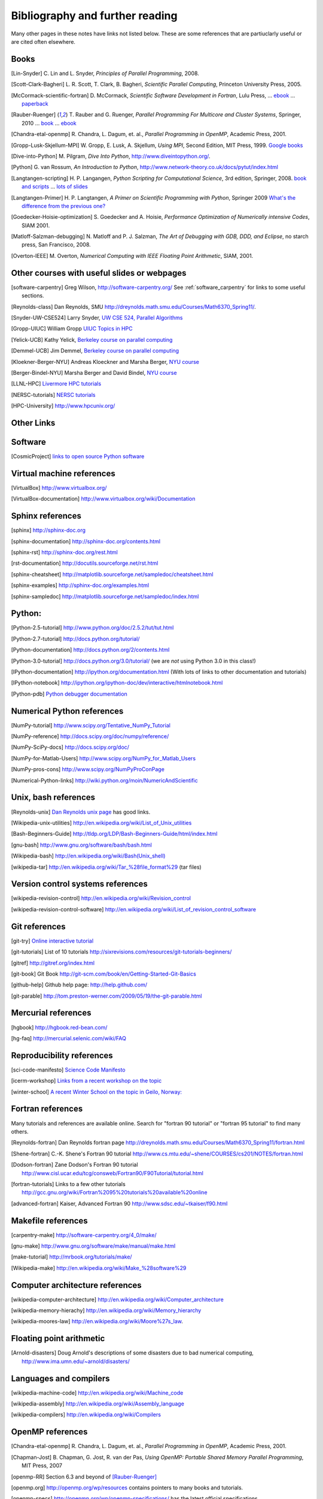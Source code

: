 
.. _biblio:

=============================================================
Bibliography and further reading
=============================================================

Many other pages in these notes have links not listed below.  These are some
references that are partiuclarly useful or are cited often elsewhere.

.. _biblio_books:

Books
-----

.. [Lin-Snyder] C. Lin and L. Snyder, *Principles of Parallel Programming*,
   2008.

.. [Scott-Clark-Bagheri] L. R. Scott, T. Clark, B. Bagheri, 
   *Scientific Parallel Computing*, Princeton University Press, 2005.

.. [McCormack-scientific-fortran]  D. McCormack, *Scientific Software Development
   in Fortran*, Lulu Press, ...
   `ebook <http://www.lulu.com/product/download/scientific-software-development-in-fortran/6208176>`_  ...
   `paperback <http://www.lulu.com/product/paperback/scientific-software-development-in-fortran/6208175>`_

.. [Rauber-Ruenger] T. Rauber and G. Ruenger, 
   *Parallel Programming For Multicore and Cluster Systems*, 
   Springer, 2010 ... `book <http://www.springer.com/computer/swe/book/978-3-642-04817-3>`_
   ... `ebook <http://www.springerlink.com/content/978-3-642-04817-3#section=675480&page=1&locus=0>`_

.. [Chandra-etal-openmp] R. Chandra, L. Dagum, et. al., *Parallel Programming
   in OpenMP*, Academic Press, 2001.

.. [Gropp-Lusk-Skjellum-MPI] W. Gropp, E. Lusk, A. Skjellum, *Using MPI*,
   Second Edition, MIT Press, 1999.
   `Google books
   <http://books.google.com/books?id=xpBZ0RyRb-oC&printsec=frontcover&dq=Gropp+lusk+skjellum+mpi&source=bl&ots=u9fzi2MK9Z&sig=GvK20XXrv9xMgYSyJ3JXKt45fhY&hl=en&ei=zpOlS-6HIIOeswPPwu3YAw&sa=X&oi=book_result&ct=result&resnum=1&ved=0CAYQ6AEwAA#v=onepage&q=&f=false>`_

.. [Dive-into-Python] M. Pilgram, *Dive Into Python*,
   `<http://www.diveintopython.org/>`_.

.. [Python] G. van Rossum, *An Introduction to Python*,
   `<http://www.network-theory.co.uk/docs/pytut/index.html>`_

.. [Langtangen-scripting] H. P. Langangen, *Python Scripting for
   Computational Science*, 3rd edition, Springer, 2008.
   `book and scripts <http://folk.uio.no/hpl/scripting/>`_ ...
   `lots of slides <http://heim.ifi.uio.no/~hpl/scripting/all-nosplit/>`_

.. [Langtangen-Primer] H. P. Langtangen, *A Primer on Scientific Programming
   with Python*, Springer 2009  `What's the difference from the previous
   one? <http://folk.uio.no/hpl/scripting/book_comparison.html>`_

.. [Goedecker-Hoisie-optimization] S. Goedecker and A. Hoisie, 
   *Performance Optimization of Numerically intensive Codes*, SIAM 2001.

.. [Matloff-Salzman-debugging] N. Matloff and P. J. Salzman, *The Art 
   of Debugging with GDB, DDD, and Eclipse*, no starch press, San Francisco,
   2008.

.. [Overton-IEEE] M. Overton, *Numerical Computing with IEEE Floating Point
   Arithmetic*, SIAM, 2001.

.. _other_courses:

Other courses with useful slides or webpages
---------------------------------------------


.. [software-carpentry] Greg Wilson, `<http://software-carpentry.org/>`_
   See :ref:`software_carpentry` for links to some useful sections.

.. [Reynolds-class] Dan Reynolds, SMU `<http://dreynolds.math.smu.edu/Courses/Math6370_Spring11/>`_.

.. [Snyder-UW-CSE524] Larry Snyder, `UW CSE 524, Parallel Algorithms 
   <http://www.cs.washington.edu/education/courses/524/08wi/>`_

.. [Gropp-UIUC] William Gropp `UIUC Topics in HPC <http://www.cs.uiuc.edu/homes/wgropp/cs598/index.htm>`_

.. [Yelick-UCB] Kathy Yelick, `Berkeley course on parallel computing
   <http://www.cs.berkeley.edu/~yelick/cs267/>`_

.. [Demmel-UCB] Jim Demmel, 
   `Berkeley course on parallel computing <http://www.cs.berkeley.edu/~demmel/cs267_Spr12/>`_

.. [Kloekner-Berger-NYU] Andreas Kloeckner and Marsha Berger,
   `NYU course <http://wiki.tiker.net/Teaching/HPCFall2012/>`_

.. [Berger-Bindel-NYU] Marsha Berger and David Bindel, 
   `NYU course <http://www.cs.nyu.edu/courses/fall08/G22.2945-001/index.html>`_

.. [LLNL-HPC] `Livermore HPC tutorials <https://computing.llnl.gov/?set=training&page=index>`_

.. [NERSC-tutorials] `NERSC tutorials <http://www.nersc.gov/nusers/help/tutorials/>`_

.. [HPC-University] `<http://www.hpcuniv.org/>`_

.. _biblio_links:

Other Links
-----------

Software
-----------------------------------

.. seealso:: :ref:`software_installation` for links to software download pages.

.. [CosmicProject] `links to open source Python software <http://cosmicproject.org/links.html>`_

.. _biblio_vm:

Virtual machine references
-----------------------------------

.. [VirtualBox] `<http://www.virtualbox.org/>`_

.. [VirtualBox-documentation] `<http://www.virtualbox.org/wiki/Documentation>`_

.. _biblio_sphinx:

Sphinx references
-----------------------------------

.. [sphinx] `<http://sphinx-doc.org>`_

.. [sphinx-documentation] `<http://sphinx-doc.org/contents.html>`_

.. [sphinx-rst] `<http://sphinx-doc.org/rest.html>`_

.. [rst-documentation] `<http://docutils.sourceforge.net/rst.html>`_

.. [sphinx-cheatsheet] `<http://matplotlib.sourceforge.net/sampledoc/cheatsheet.html>`_

.. [sphinx-examples] `<http://sphinx-doc.org/examples.html>`_

.. [sphinx-sampledoc] `<http://matplotlib.sourceforge.net/sampledoc/index.html>`_

.. _biblio_python:

Python:
-----------------------------------

.. [Python-2.5-tutorial] `<http://www.python.org/doc/2.5.2/tut/tut.html>`_

.. [Python-2.7-tutorial] `<http://docs.python.org/tutorial/>`_

.. [Python-documentation] `<http://docs.python.org/2/contents.html>`_

.. [Python-3.0-tutorial] `<http://docs.python.org/3.0/tutorial/>`_ 
   (we are *not* using Python 3.0 in this class!)

.. [IPython-documentation] `<http://ipython.org/documentation.html>`_
   (With lots of links to other documentation and tutorials)

.. [IPython-notebook] `<http://ipython.org/ipython-doc/dev/interactive/htmlnotebook.html>`_

.. [Python-pdb] `Python debugger documentation <http://docs.python.org/2/library/pdb.html>`_

.. _biblio_numpy:

Numerical Python references
-----------------------------------

.. [NumPy-tutorial] `<http://www.scipy.org/Tentative_NumPy_Tutorial>`_

.. [NumPy-reference] `<http://docs.scipy.org/doc/numpy/reference/>`_

.. [NumPy-SciPy-docs] `<http://docs.scipy.org/doc/>`_

.. [NumPy-for-Matlab-Users]  `<http://www.scipy.org/NumPy_for_Matlab_Users>`_

.. [NumPy-pros-cons]  `<http://www.scipy.org/NumPyProConPage>`_

.. [Numerical-Python-links] 
   `<http://wiki.python.org/moin/NumericAndScientific>`_

.. _biblio_unix:

Unix, bash references
-----------------------------------

.. [Reynolds-unix] `Dan Reynolds unix page <http://dreynolds.math.smu.edu/Courses/Math6370_Spring11/unix.html>`_ has good links.


.. [Wikipedia-unix-utilities] `<http://en.wikipedia.org/wiki/List_of_Unix_utilities>`_

.. [Bash-Beginners-Guide]  `<http://tldp.org/LDP/Bash-Beginners-Guide/html/index.html>`_

.. [gnu-bash] `<http://www.gnu.org/software/bash/bash.html>`_

.. [Wikipedia-bash] `<http://en.wikipedia.org/wiki/Bash(Unix_shell)>`_

.. [wikipedia-tar] `<http://en.wikipedia.org/wiki/Tar_%28file_format%29>`_
   (tar files)

.. _biblio_vcs:

Version control systems references
-----------------------------------

.. [wikipedia-revision-control] `<http://en.wikipedia.org/wiki/Revision_control>`_

.. [wikipedia-revision-control-software] `<http://en.wikipedia.org/wiki/List_of_revision_control_software>`_


.. _biblio_git:

Git references
-----------------------------------

.. [git-try] `Online interactive tutorial <http://try.github.com/>`_

.. [git-tutorials] List of 10 tutorials `<http://sixrevisions.com/resources/git-tutorials-beginners/>`_


.. [gitref] `<http://gitref.org/index.html>`_

.. [git-book] Git Book `<http://git-scm.com/book/en/Getting-Started-Git-Basics>`_

.. [github-help] Github help page: `<http://help.github.com/>`_

.. [git-parable] `<http://tom.preston-werner.com/2009/05/19/the-git-parable.html>`_

Mercurial references
-----------------------------------

.. [hgbook] `<http://hgbook.red-bean.com/>`_

.. [hg-faq] `<http://mercurial.selenic.com/wiki/FAQ>`_

.. _biblio_repro:

Reproducibility references
-----------------------------------


.. [sci-code-manifesto]  `Science Code Manifesto <http://sciencecodemanifesto.org/>`_

.. [icerm-workshop] `Links from a recent workshop on the topic
  <http://icerm.brown.edu/tw12-5-rcem-wiki.php>`_

.. [winter-school]  `A recent Winter School on the topic in Geilo, Norway:
  <http://www.sintef.no/Projectweb/eVITA/Winter-Schools/2013/>`_


.. _biblio_fortran:

Fortran references
-----------------------------------

Many tutorials and references are available online.  Search for
"fortran 90 tutorial" or "fortran 95 tutorial" to find many others.

.. [Reynolds-fortran] Dan Reynolds fortran page `<http://dreynolds.math.smu.edu/Courses/Math6370_Spring11/fortran.html>`_ 

.. [Shene-fortran] C.-K. Shene's Fortran 90 tutorial `<http://www.cs.mtu.edu/~shene/COURSES/cs201/NOTES/fortran.html>`_


.. [Dodson-fortran] Zane Dodson's Fortran 90 tutorial `<http://www.cisl.ucar.edu/tcg/consweb/Fortran90/F90Tutorial/tutorial.html>`_

.. [fortran-tutorials] Links to a few other tutorials `<http://gcc.gnu.org/wiki/Fortran%2095%20tutorials%20available%20online>`_

.. [advanced-fortran] Kaiser, Advanced Fortran 90 `<http://www.sdsc.edu/~tkaiser/f90.html>`_

.. _biblio_make:

Makefile references
-----------------------------------

.. [carpentry-make] `<http://software-carpentry.org/4_0/make/>`_

.. [gnu-make] `<http://www.gnu.org/software/make/manual/make.html>`_

.. [make-tutorial] `<http://mrbook.org/tutorials/make/>`_

.. [Wikipedia-make] `<http://en.wikipedia.org/wiki/Make_%28software%29>`_

.. _biblio_computer_arch:

Computer architecture references
-----------------------------------

.. [wikipedia-computer-architecture] `<http://en.wikipedia.org/wiki/Computer_architecture>`_

.. [wikipedia-memory-hierachy] `<http://en.wikipedia.org/wiki/Memory_hierarchy>`_

.. [wikipedia-moores-law] `<http://en.wikipedia.org/wiki/Moore%27s_law>`_.

Floating point arithmetic
-----------------------------------

.. [Arnold-disasters] Doug Arnold's descriptions of some disasters due to
   bad numerical computing, 
   `<http://www.ima.umn.edu/~arnold/disasters/>`_

Languages and compilers
-----------------------------------

.. [wikipedia-machine-code] `<http://en.wikipedia.org/wiki/Machine_code>`_

.. [wikipedia-assembly] `<http://en.wikipedia.org/wiki/Assembly_language>`_

.. [wikipedia-compilers] `<http://en.wikipedia.org/wiki/Compilers>`_

.. _biblio_openmp:

OpenMP references
-----------------------------------

.. [Chandra-etal-openmp] R. Chandra, L. Dagum, et. al., *Parallel Programming
   in OpenMP*, Academic Press, 2001.

.. [Chapman-Jost] B. Chapman, G. Jost, R. van der Pas, *Using OpenMP: 
   Portable Shared Memory Parallel Programming*, MIT Press, 2007

.. [openmp-RR]  Section 6.3 and beyond of [Rauber-Ruenger]_

.. [openmp.org] `<http://openmp.org/wp/resources>`_ contains pointers to
   many books and tutorials.

.. [openmp-specs] `<http://openmp.org/wp/openmp-specifications/>`_
   has the latest official specifications

.. [openmp-llnl] `<https://computing.llnl.gov/tutorials/openMP/>`_ Livermore
   tutorials
.. [openmp-gfortran] `<http://gcc.gnu.org/onlinedocs/gfortran/OpenMP.html>`_

.. [openmp-gfortran2] `<http://sites.google.com/site/gfortransite/>`_

.. [openmp-refcard] `OpenMP in Fortran Reference card <http://openmp.org/mp-documents/OpenMP3.0-FortranCard.pdf>`_

.. _biblio_mpi:

MPI references
-----------------------------------

.. [openmp-RR]  Chapter 5 of [Rauber-Ruenger]_


Exa-scale computing
-----------------------------------

.. [exascale-doe] `Modeling and Simulation at the Exascale for Energy and the
   Environment, DOE Town Hall Meetings Report <http://www.er.doe.gov/ascr/ProgramDocuments/Docs/TownHall.pdf>`_

.. [exascale-sc08] `<http://www.lbl.gov/CS/html/SC08ExascalePowerWorkshop/index.html>`_

--------------

**More will be added, check back later**
